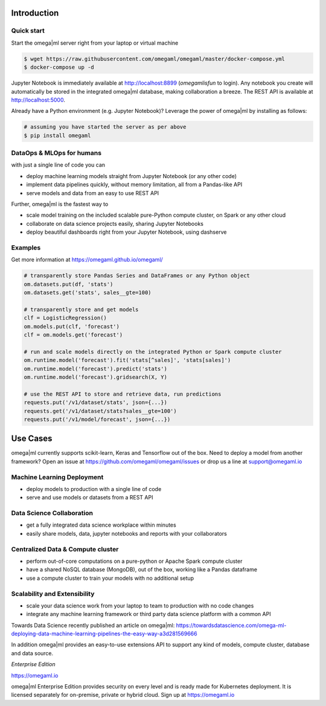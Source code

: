 Introduction
============

Quick start
-----------

Start the omega|ml server right from your laptop or virtual machine

.. code::

    $ wget https://raw.githubusercontent.com/omegaml/omegaml/master/docker-compose.yml
    $ docker-compose up -d

Jupyter Notebook is immediately available at http://localhost:8899 (`omegamlisfun` to login).
Any notebook you create will automatically be stored in the integrated omega|ml database, making collaboration a breeze.
The REST API is available at http://localhost:5000.

Already have a Python environment (e.g. Jupyter Notebook)?
Leverage the power of omega|ml by installing as follows:

.. code::

    # assuming you have started the server as per above
    $ pip install omegaml


DataOps & MLOps for humans
--------------------------

with just a single line of code you can

- deploy machine learning models straight from Jupyter Notebook (or any other code)
- implement data pipelines quickly, without memory limitation, all from a Pandas-like API
- serve models and data from an easy to use REST API

Further, omega|ml is the fastest way to

- scale model training on the included scalable pure-Python compute cluster, on Spark or any other cloud
- collaborate on data science projects easily, sharing Jupyter Notebooks
- deploy beautiful dashboards right from your Jupyter Notebook, using dashserve

.. info::

   * Documentation: https://omegaml.github.io/omegaml/

   * Contributions: http://bit.ly/omegaml-contribute

Examples
--------

Get more information at https://omegaml.github.io/omegaml/

.. code::

    # transparently store Pandas Series and DataFrames or any Python object
    om.datasets.put(df, 'stats')
    om.datasets.get('stats', sales__gte=100)

    # transparently store and get models
    clf = LogisticRegression()
    om.models.put(clf, 'forecast')
    clf = om.models.get('forecast')

    # run and scale models directly on the integrated Python or Spark compute cluster
    om.runtime.model('forecast').fit('stats[^sales]', 'stats[sales]')
    om.runtime.model('forecast').predict('stats')
    om.runtime.model('forecast').gridsearch(X, Y)

    # use the REST API to store and retrieve data, run predictions
    requests.put('/v1/dataset/stats', json={...})
    requests.get('/v1/dataset/stats?sales__gte=100')
    requests.put('/v1/model/forecast', json={...})


Use Cases
=========

omega|ml currently supports scikit-learn, Keras and Tensorflow out of the box.
Need to deploy a model from another framework? Open an issue at
https://github.com/omegaml/omegaml/issues or drop us a line at support@omegaml.io


Machine Learning Deployment
---------------------------

- deploy models to production with a single line of code
- serve and use models or datasets from a REST API


Data Science Collaboration
--------------------------

- get a fully integrated data science workplace within minutes
- easily share models, data, jupyter notebooks and reports with your collaborators

Centralized Data & Compute cluster
----------------------------------

- perform out-of-core computations on a pure-python or Apache Spark compute cluster
- have a shared NoSQL database (MongoDB), out of the box, working like a Pandas dataframe
- use a compute cluster to train your models with no additional setup

Scalability and Extensibility
-----------------------------

- scale your data science work from your laptop to team to production with no code changes
- integrate any machine learning framework or third party data science platform with a common API

Towards Data Science recently published an article on omega|ml:
https://towardsdatascience.com/omega-ml-deploying-data-machine-learning-pipelines-the-easy-way-a3d281569666

In addition omega|ml provides an easy-to-use extensions API to support any kind of models,
compute cluster, database and data source.

*Enterprise Edition*

https://omegaml.io

omega|ml Enterprise Edition provides security on every level and is ready made for Kubernetes
deployment. It is licensed separately for on-premise, private or hybrid cloud.
Sign up at https://omegaml.io
